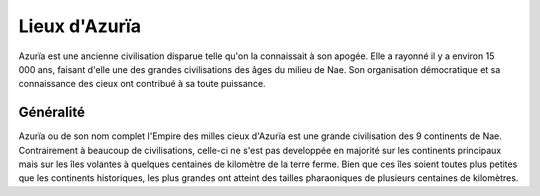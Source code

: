 Lieux d'Azurïa
==============

Azurïa est une ancienne civilisation disparue telle qu'on la connaissait à son apogée. Elle a rayonné il y a environ 15 000 ans, faisant d'elle une des grandes civilisations des âges du milieu de Nae.
Son organisation démocratique et sa connaissance des cieux ont contribué à sa toute puissance.

Généralité 
----------

Azurïa ou de son nom complet l'Empire des milles cieux d'Azurïa est une grande civilisation des 9 continents de Nae. Contrairement à beaucoup de civilisations, celle-ci ne s'est pas developpée en majorité sur les continents principaux mais sur les îles volantes à quelques centaines de kilomètre de la terre ferme. Bien que ces îles soient toutes plus petites que les continents historiques, les plus grandes ont atteint des tailles pharaoniques de plusieurs centaines de kilomètres.